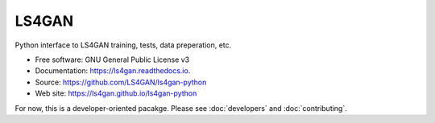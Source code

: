 ======
LS4GAN
======


Python interface to LS4GAN training, tests, data preperation, etc.


* Free software: GNU General Public License v3
* Documentation: https://ls4gan.readthedocs.io.
* Source: https://github.com/LS4GAN/ls4gan-python
* Web site: https://ls4gan.github.io/ls4gan-python


For now, this is a developer-oriented pacakge.  Please see :doc:`developers` and :doc:`contributing`.

